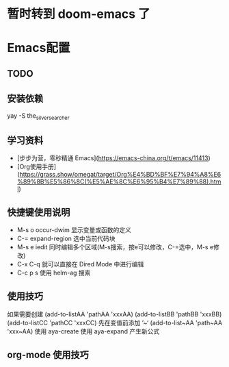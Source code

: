 
* 暂时转到 doom-emacs 了

* Emacs配置

** TODO
#+TODO: 学习子龙山人的配置 TODO | DONE
# TODO: | FIXED
#+TODO: | CANCELED


** 安装依赖

yay -S the_silver_searcher


** 学习资料

- [步步为营，零秒精通 Emacs](https://emacs-china.org/t/emacs/11413)
- [Org使用手册](https://grass.show/omegat/target/Org%E4%BD%BF%E7%94%A8%E6%89%8B%E5%86%8C(%E5%AE%8C%E6%95%B4%E7%89%88).html)

** 快捷键使用说明 
- M-s o occur-dwim 显示变量或函数的定义
- C-=   expand-region 选中当前代码块
- M-s e iedit 同时编辑多个区域(M-s搜索，按e可以修改，C-=选中，M-s e修改)
- C-x C-q 就可以直接在 Dired Mode 中进行编辑
- C-c p s 使用 helm-ag 搜索

** 使用技巧
如果需要创建
(add-to-listAA 'pathAA 'xxxAA)
(add-to-listBB 'pathBB 'xxxBB)
(add-to-listCC 'pathCC 'xxxCC)
先在变值前添加 ’~‘
(add-to-list~AA 'path~AA 'xxx~AA)
使用 aya-create 
使用 aya-expand 产生新公式

** org-mode 使用技巧 
